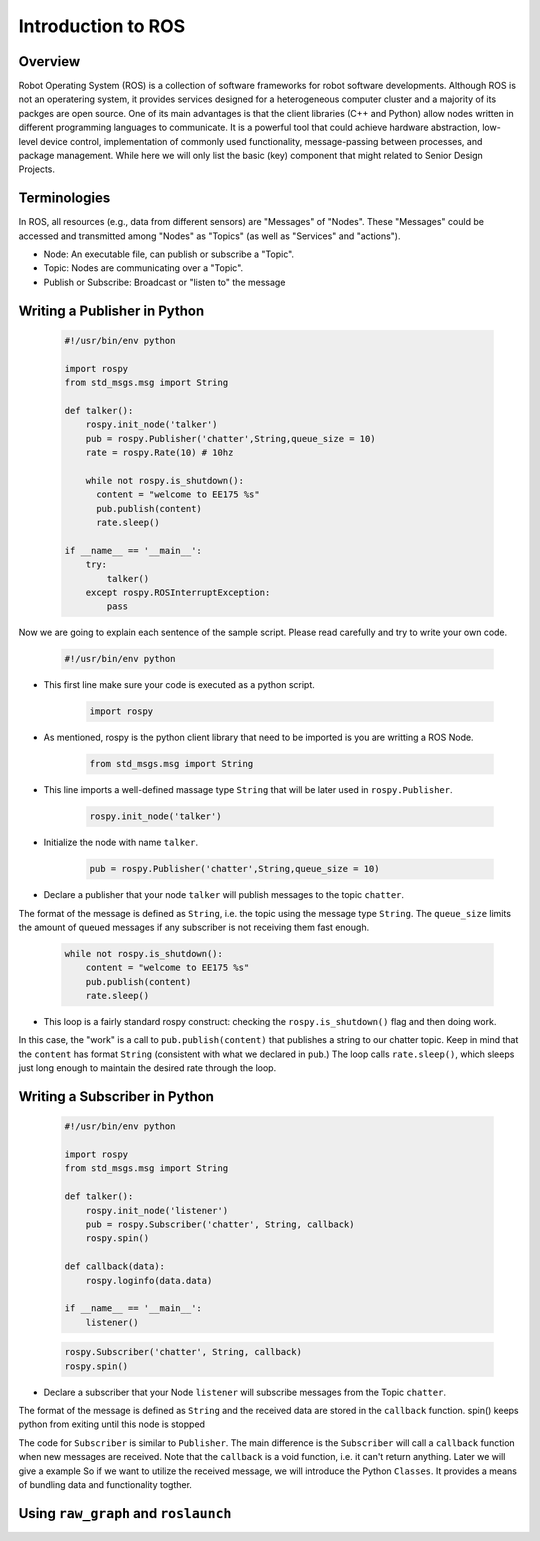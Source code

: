 Introduction to ROS
====================
Overview
--------

Robot Operating System (ROS) is a collection of software frameworks for robot software developments. 
Although ROS is not an operatering system, it provides services designed for a heterogeneous computer cluster and a majority of its packges are open source. 
One of its main advantages is that the client libraries (C++ and Python) allow nodes written in different programming languages to communicate. 
It is a powerful tool that could achieve hardware abstraction, low-level device control, 
implementation of commonly used functionality, message-passing between processes, and package management.
While here we will only list the basic (key) component that might related to Senior Design Projects.


Terminologies
-------------

In ROS, all resources (e.g., data from different sensors) are "Messages" of "Nodes". 
These "Messages" could be accessed and transmitted among "Nodes" as "Topics" (as well as "Services" and "actions"). 

- Node: An executable file, can publish or subscribe a "Topic".
- Topic: Nodes are communicating over a "Topic".
- Publish or Subscribe: Broadcast or "listen to" the message

Writing a Publisher in Python
------------------------------

    .. code-block:: python

        #!/usr/bin/env python

        import rospy
        from std_msgs.msg import String

        def talker():
            rospy.init_node('talker') 
            pub = rospy.Publisher('chatter',String,queue_size = 10) 
            rate = rospy.Rate(10) # 10hz

            while not rospy.is_shutdown():
              content = "welcome to EE175 %s"
              pub.publish(content) 
              rate.sleep() 

        if __name__ == '__main__':
            try:
                talker()
            except rospy.ROSInterruptException:
                pass
            



Now we are going to explain each sentence of the sample script. Please read carefully and try to write your own code.

    .. code-block:: python

        #!/usr/bin/env python
    
- This first line make sure your code is executed as a python script.

    .. code-block:: python

        import rospy
    
- As mentioned, rospy is the python client library that need to be imported is you are writting a ROS Node.

    .. code-block:: python

        from std_msgs.msg import String
    
- This line imports a well-defined massage type ``String`` that will be later used in ``rospy.Publisher``.

    .. code-block:: python

        rospy.init_node('talker') 
    
- Initialize the node with name ``talker``.

    .. code-block:: python

        pub = rospy.Publisher('chatter',String,queue_size = 10) 
    
- Declare a publisher that your node ``talker`` will publish messages to the topic ``chatter``. 
The format of the message is defined as ``String``, i.e. the topic using the message type ``String``. 
The ``queue_size`` limits the amount of queued messages if any subscriber is not receiving them fast enough.

    .. code-block:: python

          while not rospy.is_shutdown():
              content = "welcome to EE175 %s"
              pub.publish(content) 
              rate.sleep() 
    
- This loop is a fairly standard rospy construct: checking the ``rospy.is_shutdown()`` flag and then doing work. 
In this case, the "work" is a call to ``pub.publish(content)`` that publishes a string to our chatter topic. 
Keep in mind that the ``content`` has format ``String`` (consistent with what we declared in ``pub``.)
The loop calls ``rate.sleep()``, which sleeps just long enough to maintain the desired rate through the loop.

Writing a Subscriber in Python
------------------------------

    .. code-block:: python

        #!/usr/bin/env python

        import rospy
        from std_msgs.msg import String

        def talker():
            rospy.init_node('listener')
            pub = rospy.Subscriber('chatter', String, callback)
            rospy.spin()

        def callback(data):
            rospy.loginfo(data.data)

        if __name__ == '__main__':
            listener()


    .. code-block:: python

        rospy.Subscriber('chatter', String, callback) 
        rospy.spin() 
    
- Declare a subscriber that your Node ``listener`` will subscribe messages from the Topic ``chatter``.
The format of the message is defined as ``String`` and the received data are stored in the ``callback`` function.
spin() keeps python from exiting until this node is stopped

The code for ``Subscriber`` is similar to ``Publisher``. 
The main difference is the ``Subscriber`` will call a ``callback`` function when new messages are received. 
Note that the ``callback`` is a void function, i.e. it can't return anything. Later we will give a example 
So if we want to utilize the received message, we will introduce the Python ``Classes``. 
It provides a means of bundling data and functionality togther. 

Using ``raw_graph`` and ``roslaunch``
-----------------------------
